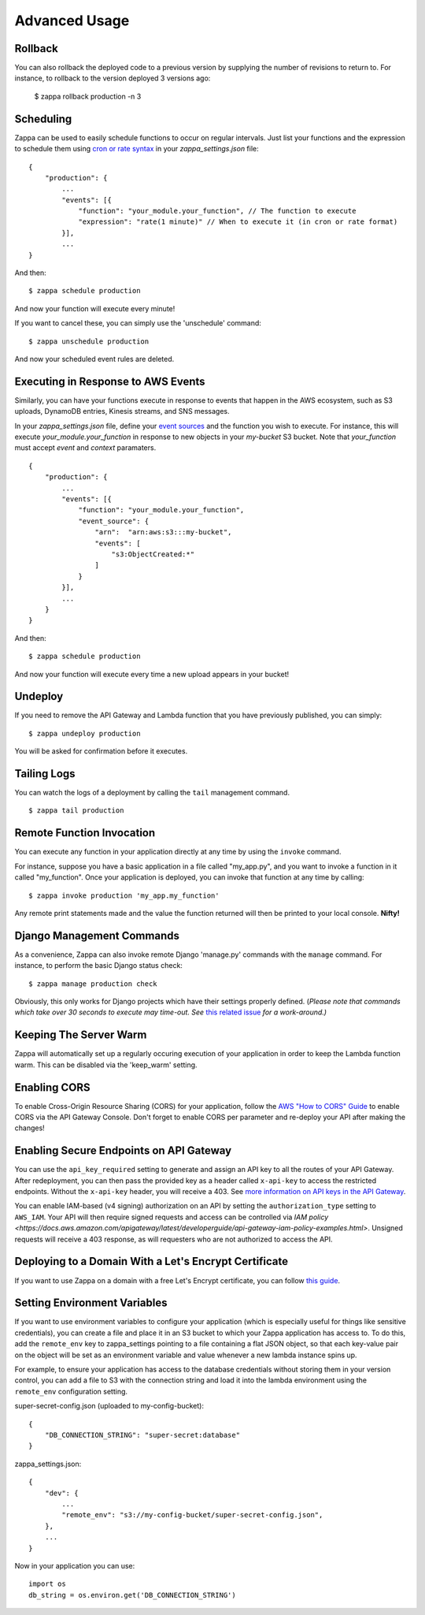 ==============
Advanced Usage
==============

Rollback
========

You can also rollback the deployed code to a previous version by supplying the number of revisions to return to. For instance, to rollback to the version deployed 3 versions ago:

    $ zappa rollback production -n 3

Scheduling
==========

Zappa can be used to easily schedule functions to occur on regular intervals. Just list your functions and the expression to schedule them using `cron or rate syntax <http://docs.aws.amazon.com/lambda/latest/dg/tutorial-scheduled-events-schedule-expressions.html>`_ in your *zappa_settings.json* file:

::

    {
        "production": {
            ...
            "events": [{
                "function": "your_module.your_function", // The function to execute
                "expression": "rate(1 minute)" // When to execute it (in cron or rate format)
            }],
            ...
    }

And then:
::

    $ zappa schedule production

And now your function will execute every minute!

If you want to cancel these, you can simply use the 'unschedule' command:
::

    $ zappa unschedule production

And now your scheduled event rules are deleted.

Executing in Response to AWS Events
===================================

Similarly, you can have your functions execute in response to events that happen in the AWS ecosystem, such as S3 uploads, DynamoDB entries, Kinesis streams, and SNS messages.

In your *zappa_settings.json* file, define your `event sources <http://docs.aws.amazon.com/lambda/latest/dg/invoking-lambda-function.html>`_ and the function you wish to execute. For instance, this will execute *your_module.your_function* in response to new objects in your *my-bucket* S3 bucket. Note that *your_function* must accept *event* and *context* paramaters.

::

    {
        "production": {
            ...
            "events": [{
                "function": "your_module.your_function",
                "event_source": {
                    "arn":  "arn:aws:s3:::my-bucket",
                    "events": [
                        "s3:ObjectCreated:*"
                    ]
                }
            }],
            ...
        }
    }

And then:
::

    $ zappa schedule production

And now your function will execute every time a new upload appears in your bucket!

Undeploy
========

If you need to remove the API Gateway and Lambda function that you have previously published, you can simply:
::

    $ zappa undeploy production

You will be asked for confirmation before it executes.

Tailing Logs
============

You can watch the logs of a deployment by calling the ``tail`` management command.
::

    $ zappa tail production

Remote Function Invocation
==========================

You can execute any function in your application directly at any time by using the ``invoke`` command.

For instance, suppose you have a basic application in a file called "my_app.py", and you want to invoke a function in it called "my_function". Once your application is deployed, you can invoke that function at any time by calling:
::

    $ zappa invoke production 'my_app.my_function'

Any remote print statements made and the value the function returned will then be printed to your local console. **Nifty!**

Django Management Commands
==========================

As a convenience, Zappa can also invoke remote Django 'manage.py' commands with the ``manage`` command. For instance, to perform the basic Django status check:
::

    $ zappa manage production check

Obviously, this only works for Django projects which have their settings properly defined. (*Please note that commands which take over 30 seconds to execute may time-out. See* `this related issue <https://github.com/Miserlou/Zappa/issues/205#issuecomment-236391248>`_ *for a work-around.)* 

Keeping The Server Warm
=======================

Zappa will automatically set up a regularly occuring execution of your application in order to keep the Lambda function warm. This can be disabled via the 'keep_warm' setting.

Enabling CORS
=============

To enable Cross-Origin Resource Sharing (CORS) for your application, follow the `AWS "How to CORS" Guide <https://docs.aws.amazon.com/apigateway/latest/developerguide/how-to-cors.html>`_ to enable CORS via the API Gateway Console. Don't forget to enable CORS per parameter and re-deploy your API after making the changes!

Enabling Secure Endpoints on API Gateway
========================================

You can use the ``api_key_required`` setting to generate and assign an API key to all the routes of your API Gateway. After redeployment, you can then pass the provided key as a header called ``x-api-key`` to access the restricted endpoints. Without the ``x-api-key`` header, you will receive a 403. See `more information on API keys in the API Gateway <http://docs.aws.amazon.com/apigateway/latest/developerguide/how-to-api-keys.html>`_. 

You can enable IAM-based (v4 signing) authorization on an API by setting the ``authorization_type`` setting to ``AWS_IAM``. Your API will then require signed requests and access can be controlled via `IAM policy <https://docs.aws.amazon.com/apigateway/latest/developerguide/api-gateway-iam-policy-examples.html>`. Unsigned requests will receive a 403 response, as will requesters who are not authorized to access the API.

Deploying to a Domain With a Let's Encrypt Certificate
======================================================

If you want to use Zappa on a domain with a free Let's Encrypt certificate, you can follow `this guide <https://github.com/Miserlou/Zappa/blob/master/docs/domain_with_free_ssl.md>`_.

Setting Environment Variables
=============================

If you want to use environment variables to configure your application (which is especially useful for things like sensitive credentials), you can create a file and place it in an S3 bucket to which your Zappa application has access to. To do this, add the ``remote_env`` key to zappa_settings pointing to a file containing a flat JSON object, so that each key-value pair on the object will be set as an environment variable and value whenever a new lambda instance spins up.

For example, to ensure your application has access to the database credentials without storing them in your version control, you can add a file to S3 with the connection string and load it into the lambda environment using the ``remote_env`` configuration setting.

super-secret-config.json (uploaded to my-config-bucket):

::

    {
        "DB_CONNECTION_STRING": "super-secret:database"
    }

zappa_settings.json:

::

    {
        "dev": {
            ...
            "remote_env": "s3://my-config-bucket/super-secret-config.json",
        },
        ...
    }

Now in your application you can use:

::

    import os
    db_string = os.environ.get('DB_CONNECTION_STRING')

